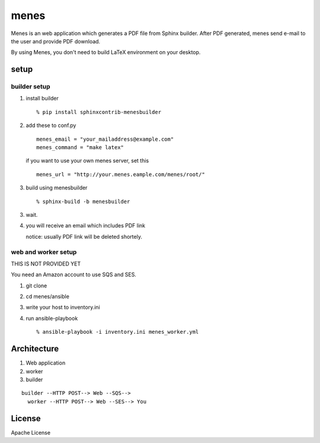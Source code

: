 menes
=========

Menes is an web application which generates a PDF file from Sphinx builder. After PDF generated, menes send e-mail to the user and provide PDF download.

By using Menes, you don't need to build LaTeX environment on your desktop.


setup
-------

builder setup
++++++++++++++++++++++++

1. install builder

   ::

      % pip install sphinxcontrib-menesbuilder

2. add these to conf.py

   ::

      menes_email = "your_mailaddress@example.com"
      menes_command = "make latex"

   if you want to use your own menes server, set this

   ::

      menes_url = "http://your.menes.eample.com/menes/root/"

3. build using menesbuilder

   ::

      % sphinx-build -b menesbuilder

3. wait.

4. you will receive an email which includes PDF link

   notice: usually PDF link will be deleted shortely.

web and worker setup
+++++++++++++++++++++++++++++

THIS IS NOT PROVIDED YET

You need an Amazon account to use SQS and SES.

1. git clone
2. cd menes/ansible
3. write your host to inventory.ini
4. run ansible-playbook

   ::

     % ansible-playbook -i inventory.ini menes_worker.yml



Architecture
--------------

1. Web application
2. worker
3. builder

::

  builder --HTTP POST--> Web --SQS-->
    worker --HTTP POST--> Web --SES--> You

License
-----------------

Apache License
